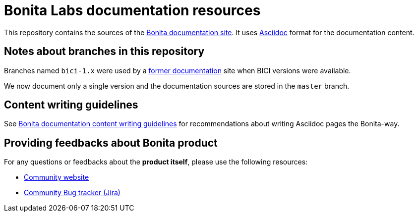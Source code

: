 = Bonita Labs documentation resources

This repository contains the sources of the https://documentation.bonitasoft.com/bonita[Bonita documentation site]. It uses https://docs.asciidoctor.org/asciidoc/latest/[Asciidoc] format for
the documentation content.

== Notes about branches in this repository

Branches named `bici-1.x` were used by a https://documentation.bonitasoft.com[former documentation] site when BICI versions were available.

We now document only a single version and the documentation sources are stored in the `master` branch.


== Content writing guidelines

See https://github.com/bonitasoft/bonita-documentation-site/blob/master/docs/content/CONTRIBUTING.adoc[Bonita documentation content writing guidelines] for
recommendations about writing Asciidoc pages the Bonita-way.


== Providing feedbacks about Bonita product

For any questions or feedbacks about the *product itself*, please use the following resources:

* http://community.bonitasoft.com/[Community website]
* https://bonita.atlassian.net/projects/BBPMC/[Community Bug tracker (Jira)]
